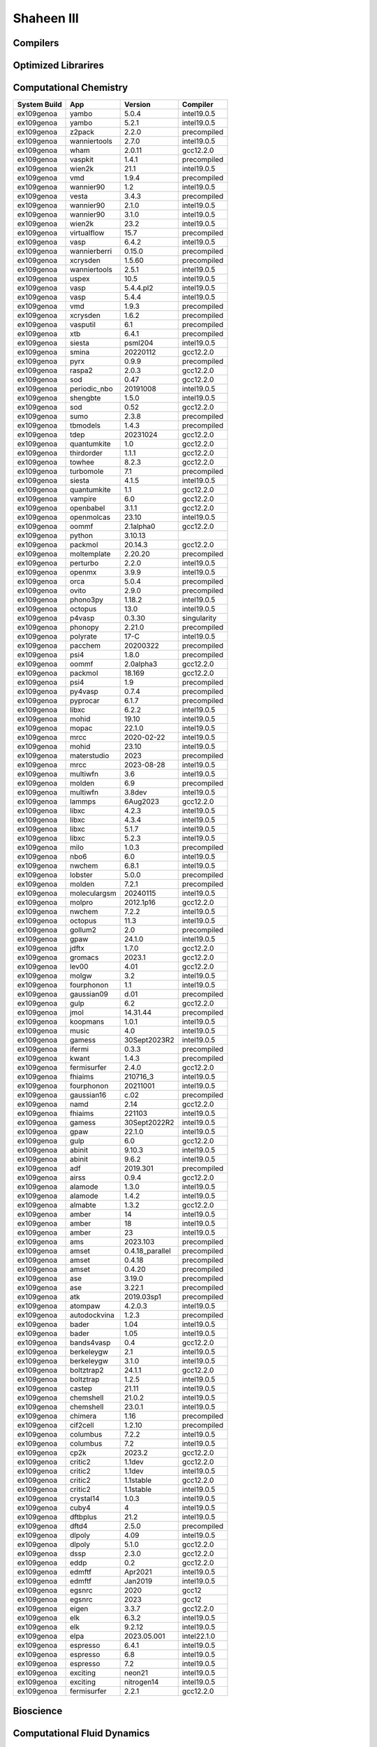 .. sectionauthor:: Mohsin Ahmed Shaikh <mohsin.shaikh@kaust.edu.sa>, Moamen Mohamed <moamen.mohamed@kaust.edu.sa>
.. meta::
    :description: Applications catalogue on Shaheen III
    :keywords: Shaheen

=============================
Shaheen III
=============================

Compilers
---------



Optimized Librarires
--------------------



Computational Chemistry
-----------------------

==============  ============  ===============  ===========
System Build    App           Version          Compiler
==============  ============  ===============  ===========
ex109genoa      yambo         5.0.4            intel19.0.5
ex109genoa      yambo         5.2.1            intel19.0.5
ex109genoa      z2pack        2.2.0            precompiled
ex109genoa      wanniertools  2.7.0            intel19.0.5
ex109genoa      wham          2.0.11           gcc12.2.0
ex109genoa      vaspkit       1.4.1            precompiled
ex109genoa      wien2k        21.1             intel19.0.5
ex109genoa      vmd           1.9.4            precompiled
ex109genoa      wannier90     1.2              intel19.0.5
ex109genoa      vesta         3.4.3            precompiled
ex109genoa      wannier90     2.1.0            intel19.0.5
ex109genoa      wannier90     3.1.0            intel19.0.5
ex109genoa      wien2k        23.2             intel19.0.5
ex109genoa      virtualflow   15.7             precompiled
ex109genoa      vasp          6.4.2            intel19.0.5
ex109genoa      wannierberri  0.15.0           precompiled
ex109genoa      xcrysden      1.5.60           precompiled
ex109genoa      wanniertools  2.5.1            intel19.0.5
ex109genoa      uspex         10.5             intel19.0.5
ex109genoa      vasp          5.4.4.pl2        intel19.0.5
ex109genoa      vasp          5.4.4            intel19.0.5
ex109genoa      vmd           1.9.3            precompiled
ex109genoa      xcrysden      1.6.2            precompiled
ex109genoa      vasputil      6.1              precompiled
ex109genoa      xtb           6.4.1            precompiled
ex109genoa      siesta        psml204          intel19.0.5
ex109genoa      smina         20220112         gcc12.2.0
ex109genoa      pyrx          0.9.9            precompiled
ex109genoa      raspa2        2.0.3            gcc12.2.0
ex109genoa      sod           0.47             gcc12.2.0
ex109genoa      periodic_nbo  20191008         intel19.0.5
ex109genoa      shengbte      1.5.0            intel19.0.5
ex109genoa      sod           0.52             gcc12.2.0
ex109genoa      sumo          2.3.8            precompiled
ex109genoa      tbmodels      1.4.3            precompiled
ex109genoa      tdep          20231024         gcc12.2.0
ex109genoa      quantumkite   1.0              gcc12.2.0
ex109genoa      thirdorder    1.1.1            gcc12.2.0
ex109genoa      towhee        8.2.3            gcc12.2.0
ex109genoa      turbomole     7.1              precompiled
ex109genoa      siesta        4.1.5            intel19.0.5
ex109genoa      quantumkite   1.1              gcc12.2.0
ex109genoa      vampire       6.0              gcc12.2.0
ex109genoa      openbabel     3.1.1            gcc12.2.0
ex109genoa      openmolcas    23.10            intel19.0.5
ex109genoa      oommf         2.1alpha0        gcc12.2.0
ex109genoa      python        3.10.13
ex109genoa      packmol       20.14.3          gcc12.2.0
ex109genoa      moltemplate   2.20.20          precompiled
ex109genoa      perturbo      2.2.0            intel19.0.5
ex109genoa      openmx        3.9.9            intel19.0.5
ex109genoa      orca          5.0.4            precompiled
ex109genoa      ovito         2.9.0            precompiled
ex109genoa      phono3py      1.18.2           intel19.0.5
ex109genoa      octopus       13.0             intel19.0.5
ex109genoa      p4vasp        0.3.30           singularity
ex109genoa      phonopy       2.21.0           precompiled
ex109genoa      polyrate      17-C             intel19.0.5
ex109genoa      pacchem       20200322         precompiled
ex109genoa      psi4          1.8.0            precompiled
ex109genoa      oommf         2.0alpha3        gcc12.2.0
ex109genoa      packmol       18.169           gcc12.2.0
ex109genoa      psi4          1.9              precompiled
ex109genoa      py4vasp       0.7.4            precompiled
ex109genoa      pyprocar      6.1.7            precompiled
ex109genoa      libxc         6.2.2            intel19.0.5
ex109genoa      mohid         19.10            intel19.0.5
ex109genoa      mopac         22.1.0           intel19.0.5
ex109genoa      mrcc          2020-02-22       intel19.0.5
ex109genoa      mohid         23.10            intel19.0.5
ex109genoa      materstudio   2023             precompiled
ex109genoa      mrcc          2023-08-28       intel19.0.5
ex109genoa      multiwfn      3.6              intel19.0.5
ex109genoa      molden        6.9              precompiled
ex109genoa      multiwfn      3.8dev           intel19.0.5
ex109genoa      lammps        6Aug2023         gcc12.2.0
ex109genoa      libxc         4.2.3            intel19.0.5
ex109genoa      libxc         4.3.4            intel19.0.5
ex109genoa      libxc         5.1.7            intel19.0.5
ex109genoa      libxc         5.2.3            intel19.0.5
ex109genoa      milo          1.0.3            precompiled
ex109genoa      nbo6          6.0              intel19.0.5
ex109genoa      nwchem        6.8.1            intel19.0.5
ex109genoa      lobster       5.0.0            precompiled
ex109genoa      molden        7.2.1            precompiled
ex109genoa      moleculargsm  20240115         intel19.0.5
ex109genoa      molpro        2012.1p16        gcc12.2.0
ex109genoa      nwchem        7.2.2            intel19.0.5
ex109genoa      octopus       11.3             intel19.0.5
ex109genoa      gollum2       2.0              precompiled
ex109genoa      gpaw          24.1.0           intel19.0.5
ex109genoa      jdftx         1.7.0            gcc12.2.0
ex109genoa      gromacs       2023.1           gcc12.2.0
ex109genoa      lev00         4.01             gcc12.2.0
ex109genoa      molgw         3.2              intel19.0.5
ex109genoa      fourphonon    1.1              intel19.0.5
ex109genoa      gaussian09    d.01             precompiled
ex109genoa      gulp          6.2              gcc12.2.0
ex109genoa      jmol          14.31.44         precompiled
ex109genoa      koopmans      1.0.1            intel19.0.5
ex109genoa      music         4.0              intel19.0.5
ex109genoa      gamess        30Sept2023R2     intel19.0.5
ex109genoa      ifermi        0.3.3            precompiled
ex109genoa      kwant         1.4.3            precompiled
ex109genoa      fermisurfer   2.4.0            gcc12.2.0
ex109genoa      fhiaims       210716_3         intel19.0.5
ex109genoa      fourphonon    20211001         intel19.0.5
ex109genoa      gaussian16    c.02             precompiled
ex109genoa      namd          2.14             gcc12.2.0
ex109genoa      fhiaims       221103           intel19.0.5
ex109genoa      gamess        30Sept2022R2     intel19.0.5
ex109genoa      gpaw          22.1.0           intel19.0.5
ex109genoa      gulp          6.0              gcc12.2.0
ex109genoa      abinit        9.10.3           intel19.0.5
ex109genoa      abinit        9.6.2            intel19.0.5
ex109genoa      adf           2019.301         precompiled
ex109genoa      airss         0.9.4            gcc12.2.0
ex109genoa      alamode       1.3.0            intel19.0.5
ex109genoa      alamode       1.4.2            intel19.0.5
ex109genoa      almabte       1.3.2            gcc12.2.0
ex109genoa      amber         14               intel19.0.5
ex109genoa      amber         18               intel19.0.5
ex109genoa      amber         23               intel19.0.5
ex109genoa      ams           2023.103         precompiled
ex109genoa      amset         0.4.18_parallel  precompiled
ex109genoa      amset         0.4.18           precompiled
ex109genoa      amset         0.4.20           precompiled
ex109genoa      ase           3.19.0           precompiled
ex109genoa      ase           3.22.1           precompiled
ex109genoa      atk           2019.03sp1       precompiled
ex109genoa      atompaw       4.2.0.3          intel19.0.5
ex109genoa      autodockvina  1.2.3            precompiled
ex109genoa      bader         1.04             intel19.0.5
ex109genoa      bader         1.05             intel19.0.5
ex109genoa      bands4vasp    0.4              gcc12.2.0
ex109genoa      berkeleygw    2.1              intel19.0.5
ex109genoa      berkeleygw    3.1.0            intel19.0.5
ex109genoa      boltztrap2    24.1.1           gcc12.2.0
ex109genoa      boltztrap     1.2.5            intel19.0.5
ex109genoa      castep        21.11            intel19.0.5
ex109genoa      chemshell     21.0.2           intel19.0.5
ex109genoa      chemshell     23.0.1           intel19.0.5
ex109genoa      chimera       1.16             precompiled
ex109genoa      cif2cell      1.2.10           precompiled
ex109genoa      columbus      7.2.2            intel19.0.5
ex109genoa      columbus      7.2              intel19.0.5
ex109genoa      cp2k          2023.2           gcc12.2.0
ex109genoa      critic2       1.1dev           gcc12.2.0
ex109genoa      critic2       1.1dev           intel19.0.5
ex109genoa      critic2       1.1stable        gcc12.2.0
ex109genoa      critic2       1.1stable        intel19.0.5
ex109genoa      crystal14     1.0.3            intel19.0.5
ex109genoa      cuby4         4                intel19.0.5
ex109genoa      dftbplus      21.2             intel19.0.5
ex109genoa      dftd4         2.5.0            precompiled
ex109genoa      dlpoly        4.09             intel19.0.5
ex109genoa      dlpoly        5.1.0            gcc12.2.0
ex109genoa      dssp          2.3.0            gcc12.2.0
ex109genoa      eddp          0.2              gcc12.2.0
ex109genoa      edmftf        Apr2021          intel19.0.5
ex109genoa      edmftf        Jan2019          intel19.0.5
ex109genoa      egsnrc        2020             gcc12
ex109genoa      egsnrc        2023             gcc12
ex109genoa      eigen         3.3.7            gcc12.2.0
ex109genoa      elk           6.3.2            intel19.0.5
ex109genoa      elk           9.2.12           intel19.0.5
ex109genoa      elpa          2023.05.001      intel22.1.0
ex109genoa      espresso      6.4.1            intel19.0.5
ex109genoa      espresso      6.8              intel19.0.5
ex109genoa      espresso      7.2              intel19.0.5
ex109genoa      exciting      neon21           intel19.0.5
ex109genoa      exciting      nitrogen14       intel19.0.5
ex109genoa      fermisurfer   2.2.1            gcc12.2.0
==============  ============  ===============  ===========

Bioscience
----------



Computational Fluid Dynamics
----------------------------



Data Science
------------

==============  ======  =========  ==========
System Build    App       Version  Compiler
==============  ======  =========  ==========
ex109genoa      zendnn        4.1  gcc12.2.0
==============  ======  =========  ==========

Others
------


